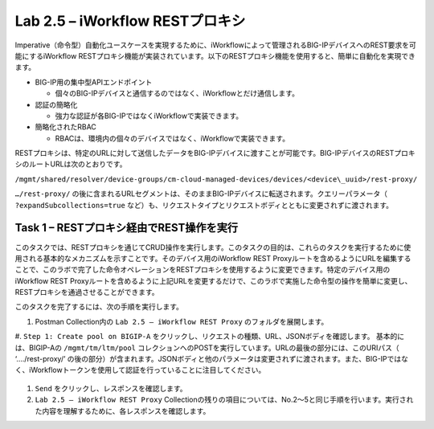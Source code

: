 .. |labmodule| replace:: 2
.. |labnum| replace:: 5
.. |labdot| replace:: |labmodule|\ .\ |labnum|
.. |labund| replace:: |labmodule|\ _\ |labnum|
.. |labname| replace:: Lab\ |labdot|
.. |labnameund| replace:: Lab\ |labund|

Lab |labmodule|\.\ |labnum| – iWorkflow RESTプロキシ
--------------------------------------------------

Imperative（命令型）自動化ユースケースを実現するために、iWorkflowによって管理されるBIG-IPデバイスへのREST要求を可能にするiWorkflow RESTプロキシ機能が実装されています。以下のRESTプロキシ機能を使用すると、簡単に自動化を実現できます。

-  BIG-IP用の集中型APIエンドポイント

   -  個々のBIG-IPデバイスと通信するのではなく、iWorkflowとだけ通信します。

-  認証の簡略化

   -  強力な認証が各BIG-IPではなくiWorkflowで実装できます。

-  簡略化されたRBAC

   -  RBACは、環境内の個々のデバイスではなく、iWorkflowで実装できます。

RESTプロキシは、特定のURLに対して送信したデータをBIG-IPデバイスに渡すことが可能です。BIG-IPデバイスのRESTプロキシのルートURLは次のとおりです。

``/mgmt/shared/resolver/device-groups/cm-cloud-managed-devices/devices/<device\_uuid>/rest-proxy/``

``…/rest-proxy/`` の後に含まれるURLセグメントは、そのままBIG-IPデバイスに転送されます。クエリーパラメータ（ ``?expandSubcollections=true`` など）も、リクエストタイプとリクエストボディとともに変更されずに渡されます。


Task 1 – RESTプロキシ経由でREST操作を実行
~~~~~~~~~~~~~~~~~~~~~~~~~~~~~~~~~~~~~~~~~~~~~~~~~~~

このタスクでは、RESTプロキシを通じてCRUD操作を実行します。このタスクの目的は、これらのタスクを実行するために使用される基本的なメカニズムを示すことです。そのデバイス用のiWorkflow REST Proxyルートを含めるようにURLを編集することで、このラボで完了した命令オペレーションをRESTプロキシを使用するように変更できます。特定のデバイス用のiWorkflow REST Proxyルートを含めるように上記URLを変更するだけで、このラボで実施した命令型の操作を簡単に変更し、RESTプロキシを通過させることができます。

このタスクを完了するには、次の手順を実行します。

#. Postman Collection内の ``Lab 2.5 – iWorkflow REST Proxy`` のフォルダを展開します。

#. ``Step 1: Create pool on BIGIP-A`` をクリックし、リクエストの種類、URL、JSONボディを確認します。
基本的には、BIGIP-Aの ``/mgmt/tm/ltm/pool`` コレクションへのPOSTを実行しています。URLの最後の部分には、このURIパス（ ‘…./rest-proxy/’ の後の部分）が含まれます。JSONボディと他のパラメータは変更されずに渡されます。また、BIG-IPではなく、iWorkflowトークンを使用して認証を行っていることに注目してください。

   |image65|

#. ``Send`` をクリックし、レスポンスを確認します。

#. ``Lab 2.5 – iWorkflow REST Proxy`` Collectionの残りの項目については、No.2〜5と同じ手順を行います。実行された内容を理解するために、各レスポンスを確認します。

.. |image65| image:: /_static/image065.png
   :scale: 40%
